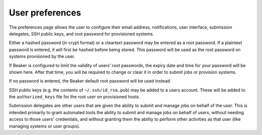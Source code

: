 User preferences
----------------

The preferences page allows the user to configure their email address,
notifications, user interface, submission delegates, SSH public keys,
and root password for provisioned systems.

Either a hashed password (in crypt format) or a cleartext password may
be entered as a root password. If a plaintext password is entered, it
will first be hashed before being stored. This password will be used as
the root password on systems provisioned by the user.

If Beaker is configured to limit the validity of users' root passwords,
the expiry date and time for your password will be shown here. After
that time, you will be required to change or clear it in order to submit
jobs or provision systems.

If no password is entered, the Beaker default root password will be used
instead.

SSH public keys (e.g. the contents of ``~/.ssh/id_rsa.pub``) may be
added to a users account. These will be added to the ``authorized_keys``
file for the root user on provisioned hosts.

.. _submission-delegates:


Submission delegates are other users that are given the ability to submit and
manage jobs on behalf of the user. This is intended primarily to grant
automated tools the ability to submit and manage jobs on behalf of users,
without needing access to those users' credentials, and without granting them
the ability to perform other activities as that user (like managing systems
or user groups).


